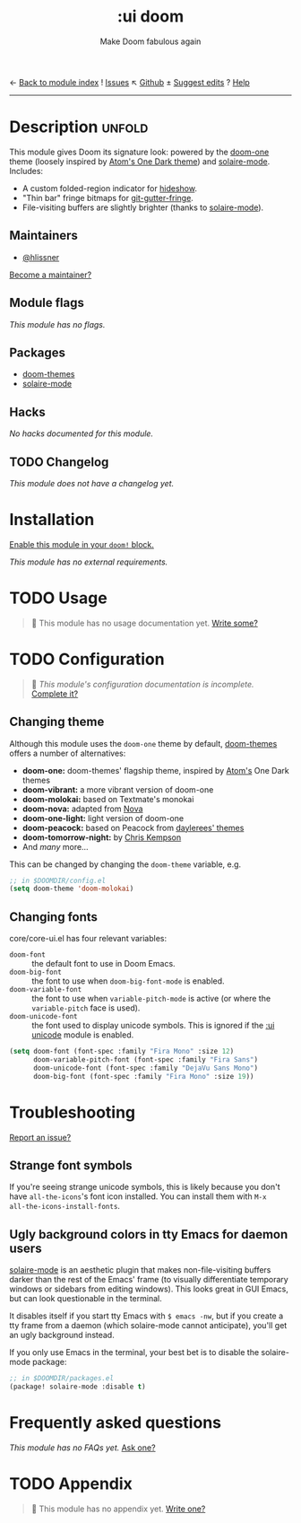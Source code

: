 ← [[doom-module-index:][Back to module index]]               ! [[doom-module-issues:::ui doom][Issues]]  ↖ [[doom-source:modules/ui/doom/][Github]]  ± [[doom-suggest-edit:][Suggest edits]]  ? [[doom-help-modules:][Help]]
--------------------------------------------------------------------------------
#+TITLE:    :ui doom
#+SUBTITLE: Make Doom fabulous again
#+CREATED:  February 20, 2017
#+SINCE:    2.0.0

* Description :unfold:
This module gives Doom its signature look: powered by the [[doom-package:doom-themes][doom-one]] theme
(loosely inspired by [[https://github.com/atom/one-dark-syntax][Atom's One Dark theme]]) and [[doom-package:][solaire-mode]]. Includes:

- A custom folded-region indicator for [[doom-package:][hideshow]].
- "Thin bar" fringe bitmaps for [[doom-package:][git-gutter-fringe]].
- File-visiting buffers are slightly brighter (thanks to [[doom-package:][solaire-mode]]).

** Maintainers
- [[doom-user:][@hlissner]]

[[doom-contrib-maintainer:][Become a maintainer?]]

** Module flags
/This module has no flags./

** Packages
- [[doom-package:][doom-themes]]
- [[doom-package:][solaire-mode]]

** Hacks
/No hacks documented for this module./

** TODO Changelog
# This section will be machine generated. Don't edit it by hand.
/This module does not have a changelog yet./

* Installation
[[id:01cffea4-3329-45e2-a892-95a384ab2338][Enable this module in your ~doom!~ block.]]

/This module has no external requirements./

* TODO Usage
#+begin_quote
 🔨 This module has no usage documentation yet. [[doom-contrib-module:][Write some?]]
#+end_quote

* TODO Configuration
#+begin_quote
 🔨 /This module's configuration documentation is incomplete./ [[doom-contrib-module:][Complete it?]]
#+end_quote

** Changing theme
Although this module uses the ~doom-one~ theme by default, [[https://github.com/hlissner/emacs-doom-theme/][doom-themes]] offers a
number of alternatives:

- *doom-one:* doom-themes' flagship theme, inspired by [[https://atom.io/][Atom's]] One Dark themes
- *doom-vibrant:* a more vibrant version of doom-one
- *doom-molokai:* based on Textmate's monokai
- *doom-nova:* adapted from [[https://github.com/trevordmiller/nova-colors][Nova]]
- *doom-one-light:* light version of doom-one
- *doom-peacock:* based on Peacock from [[https://daylerees.github.io/][daylerees' themes]]
- *doom-tomorrow-night:* by [[https://github.com/ChrisKempson/Tomorrow-Theme][Chris Kempson]]
- And /many/ more...

This can be changed by changing the ~doom-theme~ variable, e.g.
#+begin_src emacs-lisp
;; in $DOOMDIR/config.el
(setq doom-theme 'doom-molokai)
#+end_src

** Changing fonts
core/core-ui.el has four relevant variables:

- ~doom-font~ :: the default font to use in Doom Emacs.
- ~doom-big-font~ :: the font to use when ~doom-big-font-mode~ is enabled.
- ~doom-variable-font~ :: the font to use when ~variable-pitch-mode~ is active
  (or where the ~variable-pitch~ face is used).
- ~doom-unicode-font~ :: the font used to display unicode symbols. This is
  ignored if the [[doom-module:][:ui unicode]] module is enabled.

#+begin_src emacs-lisp
(setq doom-font (font-spec :family "Fira Mono" :size 12)
      doom-variable-pitch-font (font-spec :family "Fira Sans")
      doom-unicode-font (font-spec :family "DejaVu Sans Mono")
      doom-big-font (font-spec :family "Fira Mono" :size 19))
#+end_src

* Troubleshooting
[[doom-report:][Report an issue?]]

** Strange font symbols
If you're seeing strange unicode symbols, this is likely because you don't have
~all-the-icons~'s font icon installed. You can install them with ~M-x
all-the-icons-install-fonts~.

** Ugly background colors in tty Emacs for daemon users
[[doom-package:][solaire-mode]] is an aesthetic plugin that makes non-file-visiting buffers darker
than the rest of the Emacs' frame (to visually differentiate temporary windows
or sidebars from editing windows). This looks great in GUI Emacs, but can look
questionable in the terminal.

It disables itself if you start tty Emacs with ~$ emacs -nw~, but if you create
a tty frame from a daemon (which solaire-mode cannot anticipate), you'll get an
ugly background instead.

If you only use Emacs in the terminal, your best bet is to disable the
solaire-mode package:
#+begin_src emacs-lisp
;; in $DOOMDIR/packages.el
(package! solaire-mode :disable t)
#+end_src

* Frequently asked questions
/This module has no FAQs yet./ [[doom-suggest-faq:][Ask one?]]

* TODO Appendix
#+begin_quote
 🔨 This module has no appendix yet. [[doom-contrib-module:][Write one?]]
#+end_quote
